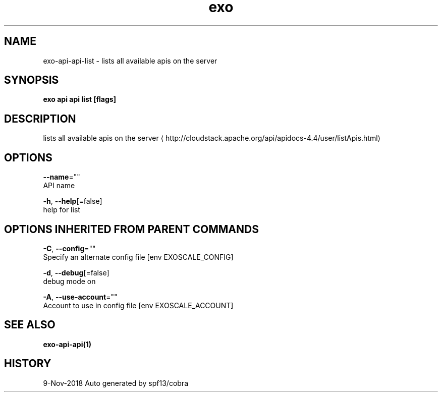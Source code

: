 .TH "exo" "1" "Nov 2018" "Auto generated by spf13/cobra" "" 
.nh
.ad l


.SH NAME
.PP
exo\-api\-api\-list \- lists all available apis on the server


.SH SYNOPSIS
.PP
\fBexo api api list [flags]\fP


.SH DESCRIPTION
.PP
lists all available apis on the server 
\[la]http://cloudstack.apache.org/api/apidocs-4.4/user/listApis.html\[ra]


.SH OPTIONS
.PP
\fB\-\-name\fP=""
    API name

.PP
\fB\-h\fP, \fB\-\-help\fP[=false]
    help for list


.SH OPTIONS INHERITED FROM PARENT COMMANDS
.PP
\fB\-C\fP, \fB\-\-config\fP=""
    Specify an alternate config file [env EXOSCALE\_CONFIG]

.PP
\fB\-d\fP, \fB\-\-debug\fP[=false]
    debug mode on

.PP
\fB\-A\fP, \fB\-\-use\-account\fP=""
    Account to use in config file [env EXOSCALE\_ACCOUNT]


.SH SEE ALSO
.PP
\fBexo\-api\-api(1)\fP


.SH HISTORY
.PP
9\-Nov\-2018 Auto generated by spf13/cobra
